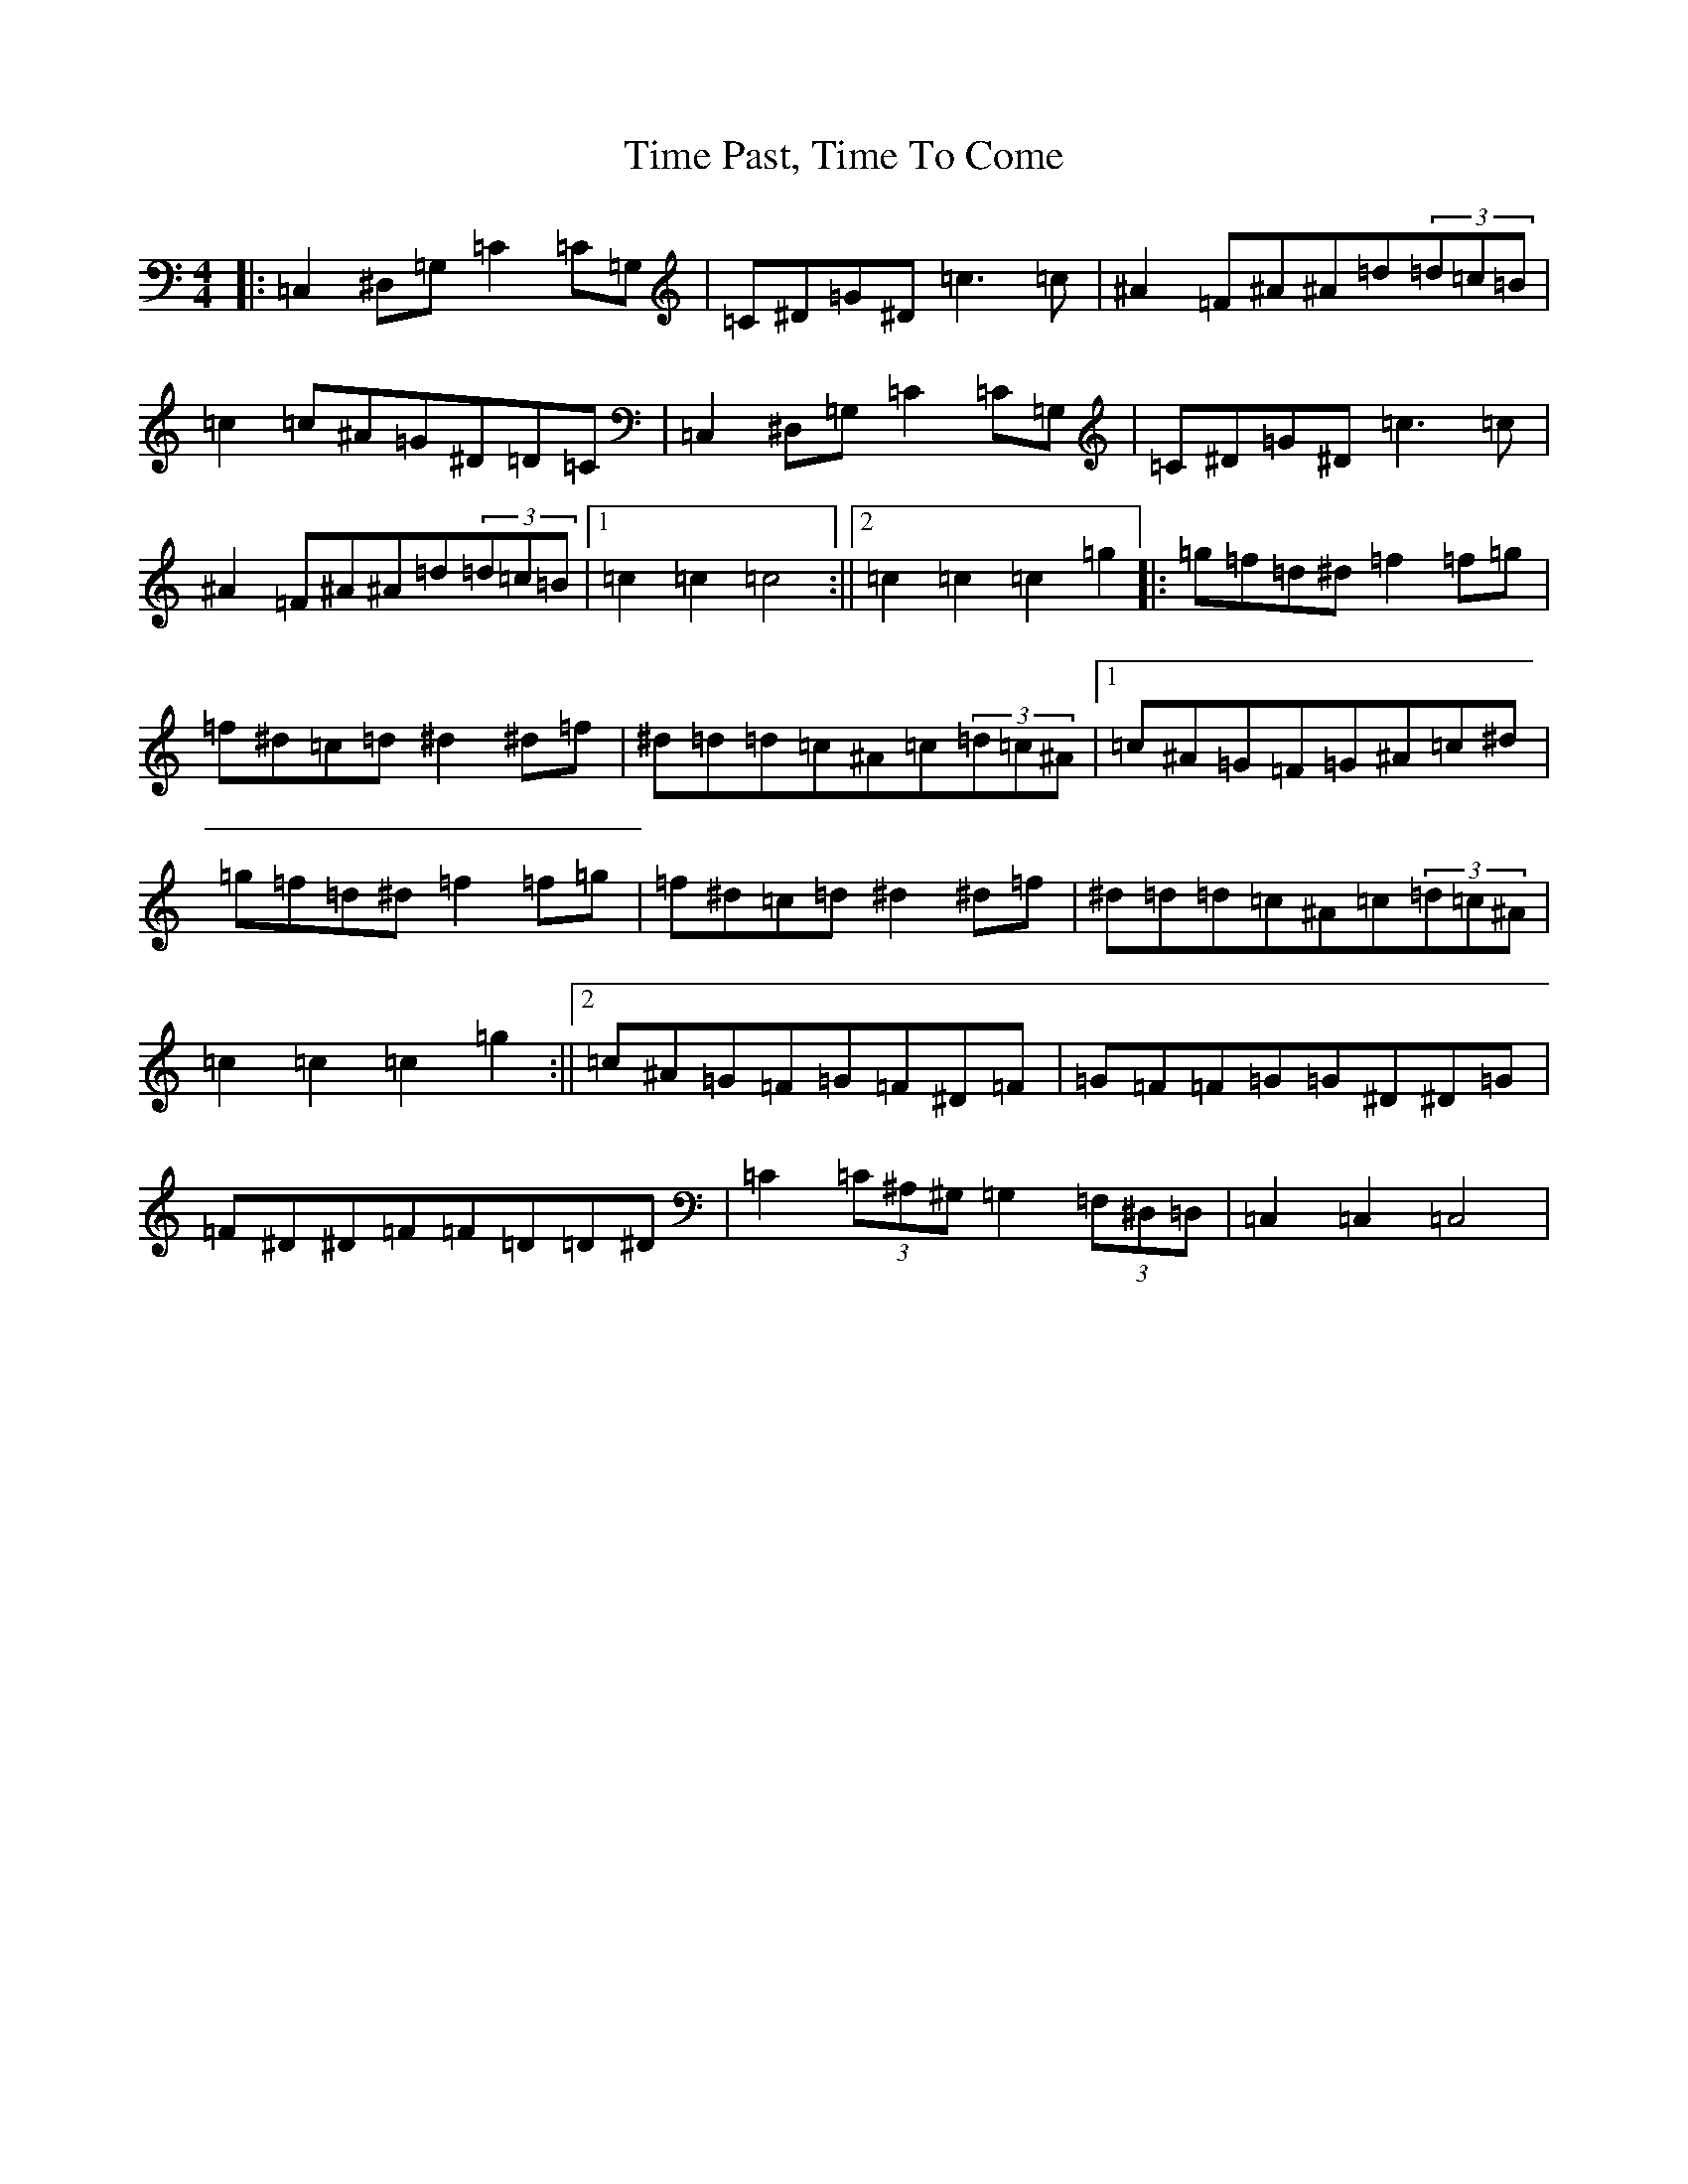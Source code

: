 X: 21121
T: Time Past, Time To Come
S: https://thesession.org/tunes/7866#setting7866
Z: C Major
R: barndance
M:4/4
L:1/8
K: C Major
|:=C,2^D,=G,=C2=C=G,|=C^D=G^D=c3=c|^A2=F^A^A=d(3=d=c=B|=c2=c^A=G^D=D=C|=C,2^D,=G,=C2=C=G,|=C^D=G^D=c3=c|^A2=F^A^A=d(3=d=c=B|1=c2=c2=c4:||2=c2=c2=c2=g2|:=g=f=d^d=f2=f=g|=f^d=c=d^d2^d=f|^d=d=d=c^A=c(3=d=c^A|1=c^A=G=F=G^A=c^d|=g=f=d^d=f2=f=g|=f^d=c=d^d2^d=f|^d=d=d=c^A=c(3=d=c^A|=c2=c2=c2=g2:||2=c^A=G=F=G=F^D=F|=G=F=F=G=G^D^D=G|=F^D^D=F=F=D=D^D|=C2(3=C^A,^G,=G,2(3=F,^D,=D,|=C,2=C,2=C,4|